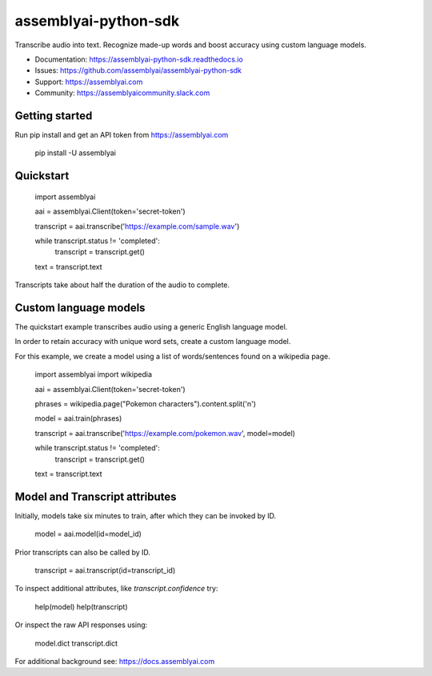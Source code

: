 =====================
assemblyai-python-sdk
=====================


Transcribe audio into text. Recognize made-up words and boost accuracy using custom language models.

- Documentation: https://assemblyai-python-sdk.readthedocs.io
- Issues: https://github.com/assemblyai/assemblyai-python-sdk
- Support: https://assemblyai.com
- Community: https://assemblyaicommunity.slack.com


Getting started
---------------

Run pip install and get an API token from https://assemblyai.com

    pip install -U assemblyai


Quickstart
----------

    import assemblyai

    aai = assemblyai.Client(token='secret-token')

    transcript = aai.transcribe('https://example.com/sample.wav')

    while transcript.status != 'completed':
        transcript = transcript.get()

    text = transcript.text


Transcripts take about half the duration of the audio to complete.


Custom language models
----------------------

The quickstart example transcribes audio using a generic English language model.

In order to retain accuracy with unique word sets, create a custom language model.

For this example, we create a model using a list of words/sentences found on a wikipedia page.

    import assemblyai
    import wikipedia

    aai = assemblyai.Client(token='secret-token')

    phrases = wikipedia.page("Pokemon characters").content.split('\n')

    model = aai.train(phrases)

    transcript = aai.transcribe('https://example.com/pokemon.wav', model=model)

    while transcript.status != 'completed':
        transcript = transcript.get()

    text = transcript.text



Model and Transcript attributes
-------------------------------

Initially, models take six minutes to train, after which they can be invoked by ID.

    model = aai.model(id=model_id)

Prior transcripts can also be called by ID.

    transcript = aai.transcript(id=transcript_id)

To inspect additional attributes, like `transcript.confidence` try:

    help(model)
    help(transcript)

Or inspect the raw API responses using:

    model.dict
    transcript.dict

For additional background see: https://docs.assemblyai.com
